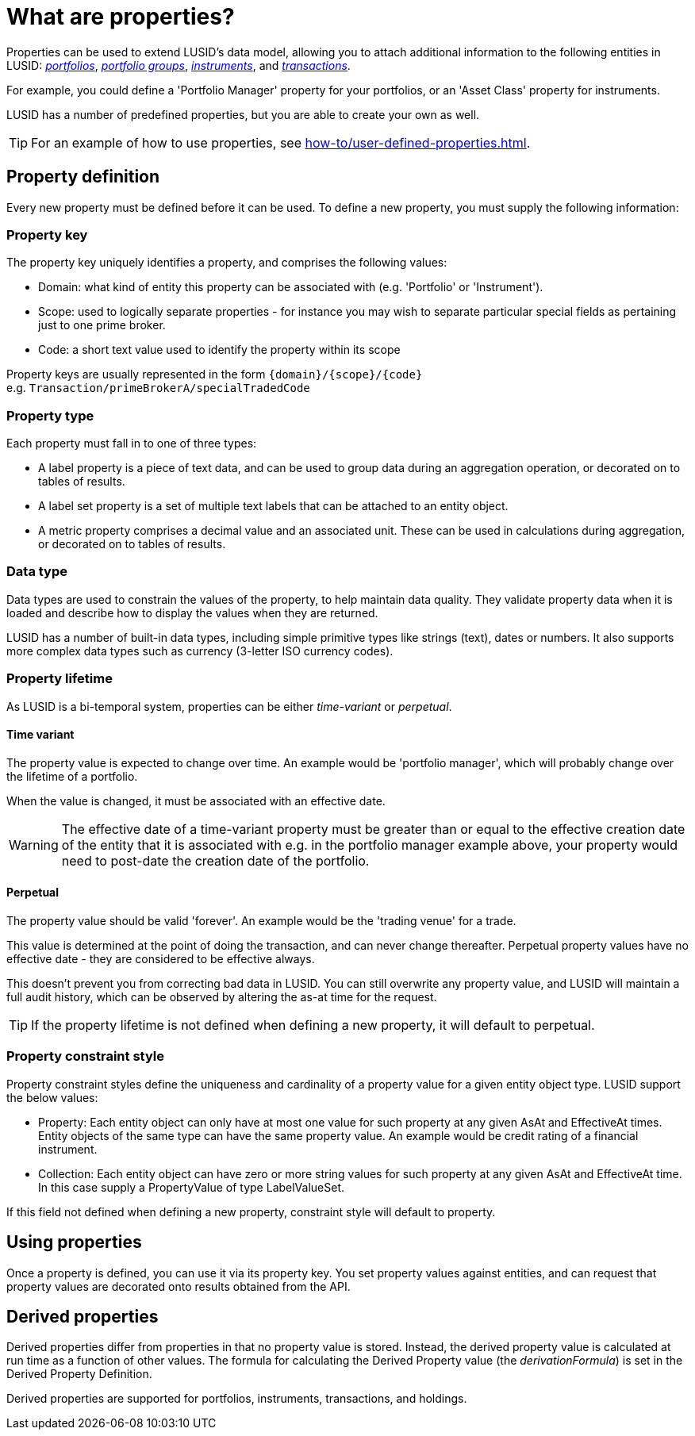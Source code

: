 = What are properties?
:description: Properties can be used to extend LUSID's data model, allowing you to attach additional information to entities in LUSID.

Properties can be used to extend LUSID's data model, allowing you to attach additional information to the following entities in LUSID: xref:reference/portfolio/index.adoc[_portfolios_], xref:reference/portfolio/portfolio-group.adoc[_portfolio groups_], xref:reference/instrument.adoc[_instruments_], and xref:reference/transaction.adoc[_transactions_].

For example, you could define a 'Portfolio Manager' property for your portfolios, or an 'Asset Class' property for instruments.

LUSID has a number of predefined properties, but you are able to create your own as well.

[TIP]
====
For an example of how to use properties, see xref:how-to/user-defined-properties.adoc[].
====

== Property definition

Every new property must be defined before it can be used.
To define a new property, you must supply the following information:

=== Property key

The property key uniquely identifies a property, and comprises the following values:

* Domain: what kind of entity this property can be associated with (e.g. 'Portfolio' or 'Instrument').

* Scope: used to logically separate properties - for instance you may wish to separate particular special fields as pertaining just to one prime broker.

* Code: a short text value used to identify the property within its scope

Property keys are usually represented in the form `\{domain\}/\{scope\}/\{code\}` +
e.g. `Transaction/primeBrokerA/specialTradedCode`

=== Property type

Each property must fall in to one of three types:

* A label property is a piece of text data, and can be used to group data during an aggregation operation, or decorated on to tables of results.

* A label set property is a set of multiple text labels that can be attached to an entity object.

* A metric property comprises a decimal value and an associated unit.
These can be used in calculations during aggregation, or decorated on to tables of results.

=== Data type

Data types are used to constrain the values of the property, to help maintain data quality.
They validate property data when it is loaded and describe how to display the values when they are returned.

LUSID has a number of built-in data types, including simple primitive types like strings (text), dates or numbers.
It also supports more complex data types such as currency (3-letter ISO currency codes).

=== Property lifetime

As LUSID is a bi-temporal system, properties can be either _time-variant_ or _perpetual_.

==== Time variant
The property value is expected to change over time. An example would be 'portfolio manager', which will probably change over the lifetime of a portfolio.

When the value is changed, it must be associated with an effective date.

[WARNING]
====
The effective date of a time-variant property must be greater than or equal to the effective creation date of the entity that it is associated with
e.g. in the portfolio manager example above, your property would need to post-date the creation date of the portfolio.
====

==== Perpetual
The property value should be valid 'forever'.
An example would be the 'trading venue' for a trade.

This value is determined at the point of doing the transaction, and can never change thereafter.
Perpetual property values have no effective date - they are considered to be effective always.

This doesn't prevent you from correcting bad data in LUSID.
You can still overwrite any property value, and LUSID will maintain a full audit history, which can be observed by altering the as-at time for the request.

[TIP]
====
If the property lifetime is not defined when defining a new property, it will default to perpetual.
====

=== Property constraint style
Property constraint styles define the uniqueness and cardinality of a property value for a given entity object type.
LUSID support the below values:

* Property: Each entity object can only have at most one value for such property at any given AsAt and EffectiveAt times.
Entity objects of the same type can have the same property value.
An example would be credit rating of a financial instrument.

* Collection: Each entity object can have zero or more string values for such property at any given AsAt and EffectiveAt time.
In this case supply a PropertyValue of type LabelValueSet.

If this field not defined when defining a new property, constraint style will default to property.

==  Using properties

Once a property is defined, you can use it via its property key.
You set property values against entities, and can request that property values are decorated onto results obtained from the API.

== Derived properties

Derived properties differ from properties in that no property value is stored.
Instead, the derived property value is calculated at run time as a function of other values.
The formula for calculating the Derived Property value (the _derivationFormula_) is set in the Derived Property Definition.

Derived properties are supported for portfolios, instruments, transactions, and holdings.



